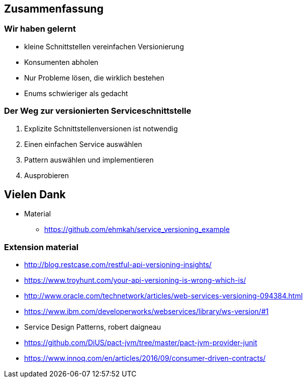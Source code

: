 == Zusammenfassung

=== Wir haben gelernt

[%step]
* kleine Schnittstellen vereinfachen Versionierung
* Konsumenten abholen
* Nur Probleme lösen, die wirklich bestehen
* Enums schwieriger als gedacht

=== Der Weg zur versionierten Serviceschnittstelle

[%step]
. Explizite Schnittstellenversionen ist notwendig
. Einen einfachen Service auswählen
. Pattern auswählen und implementieren
. Ausprobieren

== Vielen Dank

* Material
** https://github.com/ehmkah/service_versioning_example
//** https://www.meetup.com/de-DE/Hackergarten-Bern/
//**  Krausses Law
//** 1 - (0.9^(Anzahl der Operationen) * 0.9^(Anzahl der Types) * 0.9(Anzahl Changes) * 0.9^(Konsumenten mit unterschiedlichem Lifecycle)
//** 1 - (0.9^5 * 0.9^50 * 0.9^30 * 0.9^4) ==> 0.8 Wahrscheinlichkeit für eine breaking änderung)


=== Extension material

* http://blog.restcase.com/restful-api-versioning-insights/
* https://www.troyhunt.com/your-api-versioning-is-wrong-which-is/
* http://www.oracle.com/technetwork/articles/web-services-versioning-094384.html
* https://www.ibm.com/developerworks/webservices/library/ws-version/#1
* Service Design Patterns, robert daigneau
* https://github.com/DiUS/pact-jvm/tree/master/pact-jvm-provider-junit
* https://www.innoq.com/en/articles/2016/09/consumer-driven-contracts/